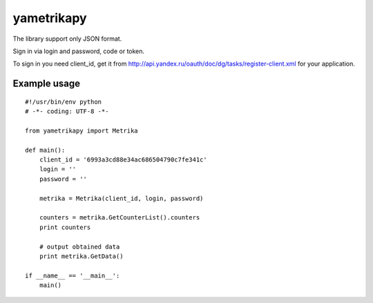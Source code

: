 ﻿yametrikapy
===========

The library support only JSON format.

Sign in via login and password, code or token.

To sign in you need client_id, get it from http://api.yandex.ru/oauth/doc/dg/tasks/register-client.xml for your application.

Example usage
-------------

::

    #!/usr/bin/env python
    # -*- coding: UTF-8 -*-

    from yametrikapy import Metrika

    def main():
        client_id = '6993a3cd88e34ac686504790c7fe341c'
        login = ''
        password = ''

        metrika = Metrika(client_id, login, password)

        counters = metrika.GetCounterList().counters
        print counters

        # output obtained data
        print metrika.GetData()

    if __name__ == '__main__':
        main()
